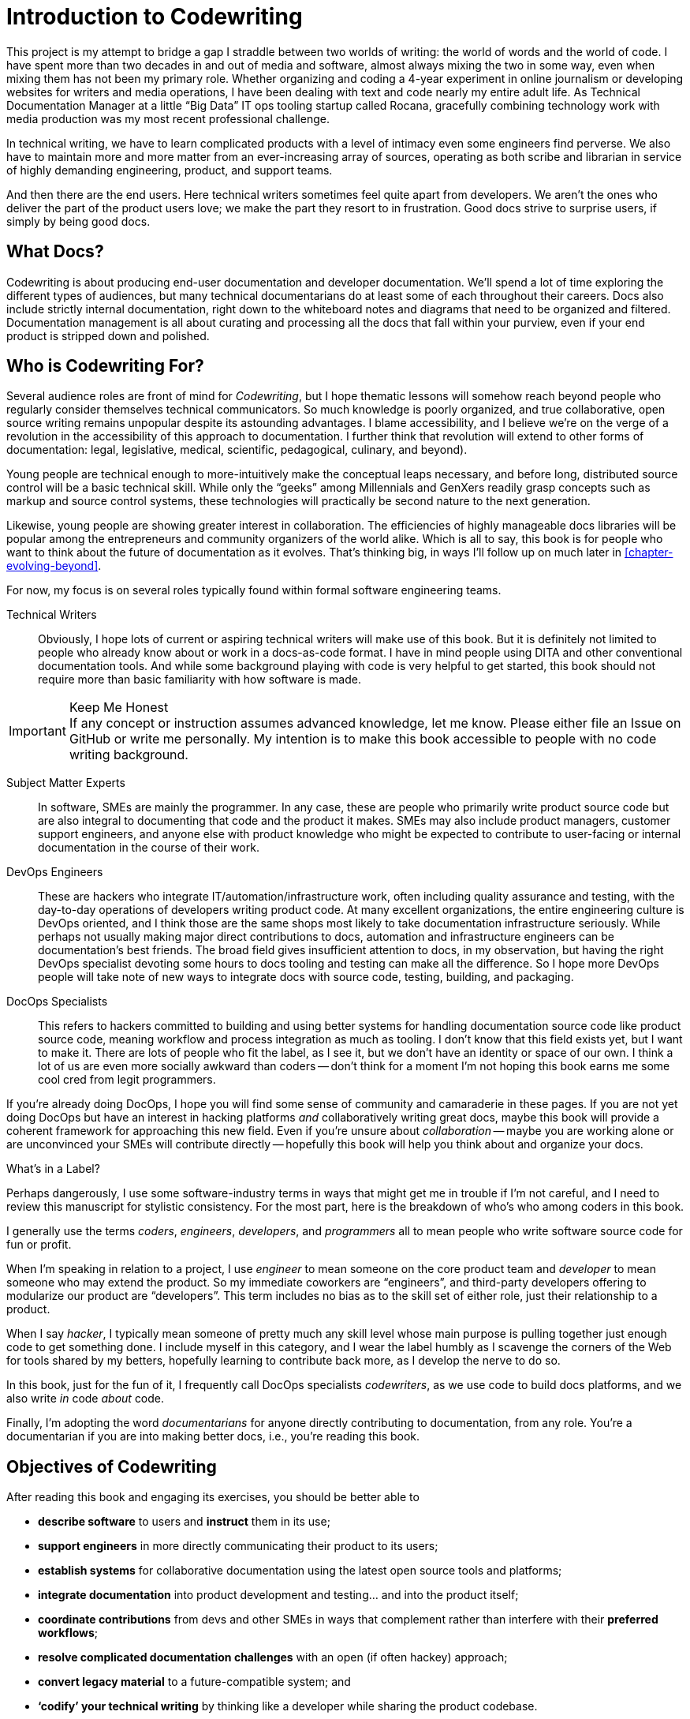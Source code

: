 = Introduction to Codewriting

This project is my attempt to bridge a gap I straddle between two worlds of writing: the world of words and the world of code.
I have spent more than two decades in and out of media and software, almost always mixing the two in some way, even when mixing them has not been my primary role.
Whether organizing and coding a 4-year experiment in online journalism or developing websites for writers and media operations, I have been dealing with text and code nearly my entire adult life.
As Technical Documentation Manager at a little “Big Data” IT ops tooling startup called Rocana, gracefully combining technology work with media production was my most recent professional challenge.

In technical writing, we have to learn complicated products with a level of intimacy even some engineers find perverse.
We also have to maintain more and more matter from an ever-increasing array of sources, operating as both scribe and librarian in service of highly demanding engineering, product, and support teams.

And then there are the end users.
Here technical writers sometimes feel quite apart from developers.
We aren't the ones who deliver the part of the product users love; we make the part they resort to in frustration.
Good docs strive to surprise users, if simply by being good docs.

== What Docs?

Codewriting is about producing end-user documentation and developer documentation.
We'll spend a lot of time exploring the different types of audiences, but many technical documentarians do at least some of each throughout their careers.
Docs also include strictly internal documentation, right down to the whiteboard notes and diagrams that need to be organized and filtered.
Documentation management is all about curating and processing all the docs that fall within your purview, even if your end product is stripped down and polished.

== Who is Codewriting For?

Several audience roles are front of mind for _Codewriting_, but I hope thematic lessons will somehow reach beyond people who regularly consider themselves technical communicators.
So much knowledge is poorly organized, and true collaborative, open source writing remains unpopular despite its astounding advantages.
I blame accessibility, and I believe we're on the verge of a revolution in the accessibility of this approach to documentation.
I further think that revolution will extend to other forms of documentation: legal, legislative, medical, scientific, pedagogical, culinary, and beyond).

Young people are technical enough to more-intuitively make the conceptual leaps necessary, and before long, distributed source control will be a basic technical skill.
While only the “geeks” among Millennials and GenXers readily grasp concepts such as markup and source control systems, these technologies will practically be second nature to the next generation.

Likewise, young people are showing greater interest in collaboration.
The efficiencies of highly manageable docs libraries will be popular among the entrepreneurs and community organizers of the world alike.
Which is all to say, this book is for people who want to think about the future of documentation as it evolves.
That's thinking big, in ways I'll follow up on much later in <<chapter-evolving-beyond>>.

For now, my focus is on several roles typically found within formal software engineering teams.

Technical Writers::
Obviously, I hope lots of current or aspiring technical writers will make use of this book.
But it is definitely not limited to people who already know about or work in a docs-as-code format.
I have in mind people using DITA and other conventional documentation tools.
And while some background playing with code is very helpful to get started, this book should not require more than basic familiarity with how software is made.

.Keep Me Honest
[IMPORTANT]
If any concept or instruction assumes advanced knowledge, let me know.
Please either file an Issue on GitHub or write me personally.
My intention is to make this book accessible to people with no code writing background.

Subject Matter Experts::
In software, SMEs are mainly the programmer.
In any case, these are people who primarily write product source code but are also integral to documenting that code and the product it makes.
SMEs may also include product managers, customer support engineers, and anyone else with product knowledge who might be expected to contribute to user-facing or internal documentation in the course of their work.

DevOps Engineers::
These are hackers who integrate IT/automation/infrastructure work, often including quality assurance and testing, with the day-to-day operations of developers writing product code.
At many excellent organizations, the entire engineering culture is DevOps oriented, and I think those are the same shops most likely to take documentation infrastructure seriously.
While perhaps not usually making major direct contributions to docs, automation and infrastructure engineers can be documentation's best friends.
The broad field gives insufficient attention to docs, in my observation, but having the right DevOps specialist devoting some hours to docs tooling and testing can make all the difference.
So I hope more DevOps people will take note of new ways to integrate docs with source code, testing, building, and packaging.

DocOps Specialists::
This refers to hackers committed to building and using better systems for handling documentation source code like product source code, meaning workflow and process integration as much as tooling.
I don't know that this field exists yet, but I want to make it.
There are lots of people who fit the label, as I see it, but we don't have an identity or space of our own.
I think a lot of us are even more socially awkward than coders -- don't think for a moment I'm not hoping this book earns me some cool cred from legit programmers.

If you're already doing DocOps, I hope you will find some sense of community and camaraderie in these pages.
If you are not yet doing DocOps but have an interest in hacking platforms _and_ collaboratively writing great docs, maybe this book will provide a coherent framework for approaching this new field.
Even if you're unsure about _collaboration_ -- maybe you are working alone or are unconvinced your SMEs will contribute directly -- hopefully this book will help you think about and organize your docs.

.What's in a Label?
****
Perhaps dangerously, I use some software-industry terms in ways that might get me in trouble if I'm not careful, and I need to review this manuscript for stylistic consistency.
For the most part, here is the breakdown of who's who among coders in this book.

I generally use the terms _coders_, _engineers_, _developers_, and _programmers_ all to mean people who write software source code for fun or profit.

When I'm speaking in relation to a project, I use _engineer_ to mean someone on the core product team and _developer_ to mean someone who may extend the product.
So my immediate coworkers are “engineers”, and third-party developers offering to modularize our product are “developers”.
This term includes no bias as to the skill set of either role, just their relationship to a product.

When I say _hacker_, I typically mean someone of pretty much any skill level whose main purpose is pulling together just enough code to get something done.
I include myself in this category, and I wear the label humbly as I scavenge the corners of the Web for tools shared by my betters, hopefully learning to contribute back more, as I develop the nerve to do so.

In this book, just for the fun of it, I frequently call DocOps specialists _codewriters_, as we use code to build docs platforms, and we also write _in_ code _about_ code.

Finally, I'm adopting the word _documentarians_ for anyone directly contributing to documentation, from any role.
You're a documentarian if you are into making better docs, i.e., you're reading this book.
****

== Objectives of Codewriting

After reading this book and engaging its exercises, you should be better able to

* *describe software* to users and *instruct* them in its use;

* *support engineers* in more directly communicating their product to its users;

* *establish systems* for collaborative documentation using the latest open source tools and platforms;

* *integrate documentation* into product development and testing… and into the product itself;

* *coordinate contributions* from devs and other SMEs in ways that complement rather than interfere with their *preferred workflows*;

* *resolve complicated documentation challenges* with an open (if often hackey) approach;

* *convert legacy material* to a future-compatible system; and

* *‘codify’ your technical writing* by thinking like a developer while sharing the product codebase.

Even if some of these lessons do not apply in your current setting, perhaps they will inspire some creative thinking, as they have for me.
There is a lot more to this approach than I will be able to capture in this book, which is part of why you're invited to capture it here with me.

== Docs: Neglected and Maligned No More?

Plenty of organizations have shelled out big money for subscription products that a whole lot of writers love, and I do not intend to knock these tools, even as I will critique what I see as their limitations.
I'm more focused on portability, extensibility, and open standards.
I'll touch on this more in a moment (<<open-source-centricity>>), but I find most of the advanced technical documentation tools are lacking in some or all of these areas.

My preferred tools are lacking in several areas as well, and that's another theme of this book, because we really do have power over this tooling.
We don't need to wait for companies that hide their source code to grant us sparse updates.
We have so many alternatives, and they're maturing quickly at this particular moment.

In conventional software operations, it's usually the same scenario; the product gets all the technical focus, and documentation is too often considered separate from the product.
If you're a technical writer, you may not even be considered a contributor to the product; your work is merely passed along _with_ the product.
It's highly likely that your output does not come near the product it describes until packaging -- if even then.

The onset of the __Dev__Ops mindset/movement has mainly helped docs indirectly, as many of their integration tools have docs applications, even if only as a side effect or afterthought.
It's high time we take advantage of all of this tooling.

.DevOps Toolchain by link:https://en.wikipedia.org/wiki/DevOps#/media/File:Devops-toolchain.svg[Kharnagy]
image::devops-toolchain-kharnagy.png[width=300]

The above diagram makes no mention of documentation, and I'm not complaining.
This is an accurate reflection of the DevOps focus, and docs are not an integral part of that cycle.
Where they are, they may be considered part of the _code_ that this toolchain/process is acting on.

Documentation needs to be integrated with this process, or it will always be an afterthought, but that's not a DevOps job alone.
If technical writers and documentation managers aren't going to step up and use advanced tools to integrate their work with that of engineers, how is DevOps supposed to see docs as an integrated element?
Right now, in plenty of shops, bright-eyed DevOps ninjas are pretending not to see the old-timey trainwreck that has become of the company's legacy documentation setup.
They're not failing us; they're understandably averting their eyes.

Docs are as essential to product development and delivery as these other elements, or so we keep telling ourselves.
Product managers keep swearing by this claim; CTOs and engineers alike pay occasional lip service in passing.
They're just often not as well integrated, which leads to them not being as current, complete, and accurate.
This gives product and engineering leadership actual reason to deemphasize documentation, which makes it seem an awful lot like docs aren't so essential after all.

Documentarians can expect to get the tooling and attention we believe our contributions and field deserve only if we're willing to engage with it the way our SMEs do.
It's time to get hacking.

== Tech Workers of the World, Unite!

The good news is documentation _can_ be performed using the latest/greatest methods and technologies for collaborative writing, content management, version control, product delivery, and much more.
What differentiates _Codewriting_ from other technical writing and communications books is that it is solidly rooted in building cohesion and collaboration among product development (Engineering), testing and delivery (DevOps/QA), and product documentation (Docs).

The advice in this book intends to build mutual respect for each other's work, across the members and roles of the product development team.
For tech writers, it's all about drawing lessons from our colleagues who write more code than words.
As repayment for letting us tag along on their awesomesauce, we promise to provide them with consistently improving documentation experiences.

I see the wisdom of developers and project managers from lean/agile backgrounds infused into this new approach.
Tech writers and docs managers in forward-thinking environments have been building this trend for a while.
It's an exciting time to be gleaning insights and strategies from leaders in a nascent field -- I intend to include many of their voices in this work.

My point is not that conventional tech writing techniques yield poor results.
Lots of talented technical writers and documentation managers do excellent work with what I consider inferior strategies and tooling.
The new methodology I expound upon in this book has meanwhile produced only a small minority of the truly remarkable technical documentation projects of our time, and it has just barely been validated at scale.

[NOTE]
.Humility Check
I wish to note that while I talk up the DocOps/docs-as-code approach, I am by no means its author, and I'm definitely not its most skilled practitioner.
So I'm not bragging when I argue strenuously that this strategy is “superior”.
This whole book is an attempt at documenting a set of ideas I stumbled into and feel remarkably privileged to have access to, _even though they're all totally free_ (as in no credit card necessary and as in open source).

My argument is simply that this approach and these tools are better for collaborative software documentation (especially for agile or agile-oriented dev teams) than the conventional industry standards and stalwarts.
All else being equal, a well-established docs-as-code/DocOps system should produce “better” content -- more accurate, more current, more appropriate, etc -- than the conventional methods.

This is just a hypothesis, far from proven.
And no doubt a conventional system with more-skilled (or simply more) contributors might well produce better docs than the best DocOps platform that is not being properly used.
DocOps infrastructure probably won't make anyone write better sentences, but it should provide a radical new perspective on organizing resources and prose.

== The DocOps Approach

Less controversial than my view on the industry's leading tools is my claim that a DocOps mentality will make you a better _technologist_.
If you see yourself as “just a tech writer”, maybe it is time to think again.

* Maybe you are a full-blown *DocOps specialist* -- someone who arranges optimal docs environments for herself and the PMs and engineers she works with, all using a so-called “lean startup” approach, with your own team as end users.

* Maybe immersing yourself in the tools engineers use to accomplish their work will reorient you around the development process, making you better able to communicate with devs about the product and procedures. These tools include:

  ** code editors and local development environments;
  ** dynamic markup language with includes, conditionals, and variables;
  ** distributed source/version control repositories;
  ** semi-structured data in flat files; and
  ** cutting-edge infrastructure management, automation, integration, and delivery platforms.

* Maybe with tech writers working in the product codebase and participating in key engineering meetings, docs will achieve "first-class citizenship", as CTO Eric Sammer explained making docs central to the Engineering organization at Rocana, which he did even before hiring me to drive them.

* Or maybe you just need help articulating the case for a DocOps/docs-as-code approach you're already salivating over.

If none of the above bullet points rings true, or if your current work situation will not accommodate the growth necessary to head in exciting new directions, perhaps this book may still contain valuable insights.
It's main goal remains integrating readers' _understanding_ of the development process and environment.
And _Codewriting_ definitely won't stop trying to help you to rethink technical documentation holistically.

=== Docs as Code

My mantra, _everything in code_, has a dual meaning.

*First, all technical writing should be sourced in markup and compiled to rich output* like HTML and PDF, or specialized output such as Unix "man" pages, user interface elements, specialized app content, or even presentation slide decks.
This is a pretty broadly accepted technical documentation principle, especially considering pretty much _any_ tool you can think of saves its files in markup, whether the user ever sees that markup or not.

_Codewriting_ further favors writing _directly_ in markup, as opposed to using a visualization tool that's generating XML in the background, such as Word and Google Docs.
Tech-writing tools like oXygen, Adobe Framemaker, and Madcap Flare, which use DITA, Docbook, and other XML-based markups, attempt to provide a rich-text interface to the user, mercifully suppressing the verbose, hyper-nested tags establishing the document structure.
This gives the us a rich-text “look and feel” but isolates us from the underlying code.
The case for working directly in lightweight markup is developed in the second chapter, <<chapter-writing-code>>.

*Second, “everything in code” means put the docs in the product codebase* -- not in a database, not in a separate repository.
This excludes most conventional wiki and web-based CMS platforms, as they depend on relational databases that hide the source behind a tool that is wholly inadequate for source and version control.
We'll discuss integrating your documentation source and platform into the repo and the product itself.
This is addressed in <<chapter-coding-integration>>.

.DocOps -- General Concept
image::diagram-docops-general.png[]

We'll detail this much further in a little while, but briefly: in the above diagram we see developers writing code _and_ docs in the same repo (or docs in a “subrepo”).
The build and deploy platform compiles source code into product code, and it can do this with writing and graphics in HTML, PDF, or other output, as it can with any part of the product's user interface.
Output is output -- it can be packaged with the product or posted online, all with just a few commands during the release process.

There are several reasons I love the docs-as-code approach, but the key advantages are the flexibility it allows on both ends: input and output.

. Lots of people in different roles can readily contribute to documentation efforts.
. Content is managed as discrete components of a whole, instead of merely at the document level.
. All content can be single-sourced, meaning tech writers and engineers maintain one canonical source of truth, no matter how many places that content needs to appear in the generated docs.
. Besides the obvious PDF and HTML formats, content can be published as e-book formats, JSON objects, Unix man pages, even slide decks for presentations -- whatever the situation calls for.
. Conditions such as environment (where will it appear) and audience (end-users vs developers, for example) can determine what content is compiled in a given “edition”.

.How is any of this new?
****
Perhaps all this talk of flexibility leaves you scratching your head, since much of this is what every component content management system (CCMS) promises.
So what's the big deal?
Yes, the platform solutions I will describe in this book are technically CCMSes.
But there is a big difference between the proprietary, corporatized packaged CCMS solutions on the market today and those being built from scratch by innovative codewriters, including people far more clever than I am.

You might think the biggest obstacle is budget.
One of the common groans about commercial CCMSes is that they are pricey, so it would stand to reason that more low-budget or early-stage organizations would be turning to a DocOps approach.
But some of the pioneers of this new wave of software documentation are at places like CA, Cisco, PayPal, Amazon, Rackspace, and Microsoft.
Although they could surely afford the highest priced consultants and enterprise solutions, teams at these companies have opted to hack their own toolchains using open-source ingredients.
****

[[open-source-centricity]]
== Open Source Centricity

I love open source.
I love it in principle, and I love it in practice.
Free open source software (FOSS) gives us collaborative power commercial software will never permit.
My bias on this matter will be on display throughout, so I thought I'd take a second to _prefend_ it.

[TIP]
The author makes up a lot of words.
He rarely explains them, instead expecting his audience to infer their meaning from context and root words.
Apologies are offered in advance.

Allow me to briefly overwhelm you with reasons we should all use as much open-source software as possible.

Open source means access.::
  When we use and support open-source tools, we increase access to them for people with less means.
  Some of the biggest, greediest companies have realized the value of giving back through open source.
  More access means more contributors means more engagement.

Open source means power.::
  Inequitable distribution of power and inflexible hierarchies and workflows are hugely restricting factors in product development.
  Fast-paced engineering teams have no room for environmentally imposed constraints on what they can get done.
  Like DevOps, DocOps must make product developers (including documentarians) more productive, part of which is done by tweaking existing tools to accommodate agile content development needs.

Open source means transparency.::
  By definition, open source gives more people a view into our work.
  Transparency is good for accountability.
  Even if the audience that is getting a window into your work is relatively private (for instance, your engineering team), the point is to keep your technical writing copy in a repo to which others have access.

Open source transparency means security and accuracy.::
  I should think by now the ancient myth that exposing your source code makes you more vulnerable _per se_ has been successfully debunked.
  Consider the implications of public audits of your docs, accompanied by greater capacity to incorporate users' contributions to complement or patch our work.
  If this sounds threatening at first, that's okay; open-source collaboration has the natural effect of making us appreciate rather than fear _learning and taking effective action on_ the inaccuracies our users are already seeing.

Discerning engineers prefer open source.::
  The most directly valuable reason you should favor and engage with open source solutions is that most of the best engineers are open source enthusiasts, if not devotees.
  Not only does this suggest there is something to the phenomenon, but it means you'll need to appreciate and get comfortable with open source if you want to earn the respect of the most discerning engineers you may work with.
  Using FOSS won't make you cool, but over-dependence on proprietary, closed-source tools will cost you respect.

== Two Words: Distributed. Platforms.

These words aren't just my two favorite buzzwords, over which I'll spend much of this book poking fun at myself and the industry.

Distributed platforms mean _delegated contributing power_, which is key to comprehensive documentation, especially in growing, agile environments.
If you want to be successful producing documentation for ever-changing, ever-expanding software products, the only thing I know for sure is you will need a platform solution.

Additionally, platforms are extensible -- you can customize and add to them.
Any dynamic engineering team is constantly extending its tools.
All those Slack, GitHub, and JIRA extensions, all that work in Docker, Chef, Jenkins, Gradle, and on down the list of communications and infrastructure tools.
All that work making all this work together is platform configuration, integration, and extension.

Platform DevOps is pulling tools together to establish a badass development, testing, packaging, and delivery system.
It doesn't work perfectly.
There are complaints.
The product keeps rolling out.
It has bugs.
They get patched.
The world keeps turning, and life is a lot better than it could be.

Documentarians need to be in on that cycle.

The more complex your team and product, the more extensibility you are going to need.
This means your platform will not come complete in a box, though there are promising SaaS (software as a service) solutions on the market already that meet many of the conditions I advocate in this book.

This book will help you work through the various options, including hybrid platforms that will scratch various itches coherently with a bit of iterative hacking performed along the way.
In fact, we'll explore numerous tooling options as we plan and begin to build a platform solution as exercises in this book.

== Lean Docs for Lean Projects

One last note before getting on with the book and exploring some topics in real depth:
Documentation can be as lean and agile as any product code, even if it inherently lags behind in real time.
The truth is, unless you are somehow afforded miraculous amounts of time to document your product and docs are part of your team's “definition of done” for a feature, it is likely that you will need to iterate from a “minimum viable product” for your user manual, help site, or other documentation.

Hopefully with whatever product docs you're working on, you and the rest of the product team can triage the following:

. the essentials your docs need for their first version release;

. what content needs updating every single release cycle;

. what new types of content can be added during each cycle; and

. any stretch goals that might enhance the docs in some way if we can get to it.

I worked as docs manager at Rocana for two and a half years, starting in March 2015.
At first, I fleshed out the three rudimentary chapters in the _Rocana Ops Reference Guide_.
Then, over coming release cycles, I started adding new chapters.
Then I went back and fleshed some of the older chapters out, or revisited old content and freshened it up.

After generating content became more routine, I used the extra time to build systems so maintaining and freshening the docs will be more streamlined and systematic.
DocOps became a priority as the budget got tight and I realized I could not count on growing the documentation team in proportion with coders.

I fantasized that I would someday get to split the old RefGuide into several editions, all drawing from the same source codebase:

* an _Analyst's Guide_ for end users who monitor data with our product;
* an _Administrator's Guide_ to help configure and maintain the product;
* a _Developer's Guide_ for our own team as well as third-party devs looking to extend our platform; and finally
* a _Field Guide_, which would be a special edition for our engineers, including our testing and automation as well as customer success and sales engineers, where they could have maintained version-controlled notes, scripts, snippets, workarounds -- a knowledge base cohabitating with the product in one happy source repo.

My background in lean startups and agile development operations has given me insight into the application of these mindsets to docs, and even with just what I can envision, the possibilities are very exciting.
I want to share them with you, because there's no way I'm going to pursue them all myself, and life is too short for proprietary knowledge.

Furthermore, I suspect much of what seems like limitations of this approach may just be the boundaries of my mind and brief experience.
I hope readers will prove me right about docs-as-code by showing just how little of the picture I foresee, even in my optimism.

== Codewriting as Self-improvement

I am researching and writing this book so I can get better at what I do.
Like so many technical writers, I have never had any documentation-focused peers at work.
This lack of writing specialists with whom to collaborate has the added benefit of forcing me to have esoteric conversations with engineers, project and product managers, and pretty much anyone else who will listen, but I do from time to time want to talk shop with colleagues who live and breathe docs.
On average, my last team appreciated docs more than is typical for engineers, but not the way you probably do, dear reader.

I believe the exercise of writing this book will improve my skills in all of the above-listed objectives, which I may or may not already do well enough to instruct on.
I am trying hard to write what I know, declare speculation as such, and generally be conservative with recommendations and judgments.

The thing is, I'm not very conservative.
I have high-minded ideals, and I take a lot of risks in life.
Feel free to keep my recklessness in mind.

I hope if you follow along with my experiment, you will learn with me.
If you are moved to contribute and teach me directly, I will be grateful beyond words, though words are all I have to offer as compensation.
We're doing this FOSS-style, remember?
